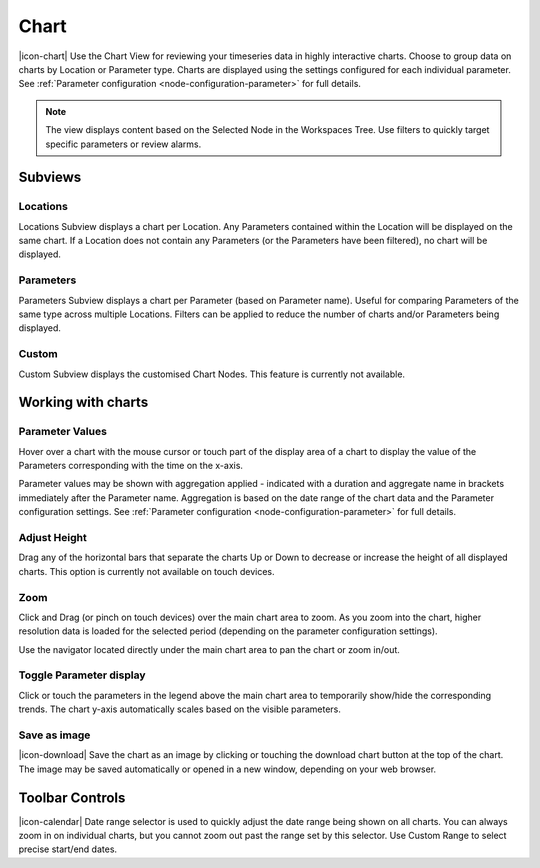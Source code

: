 .. _view-chart:

Chart
=========
|icon-chart| Use the Chart View for reviewing your timeseries data in highly interactive charts. Choose to group data on charts by Location or Parameter type. Charts are displayed using the settings configured for each individual parameter. See :ref:`Parameter configuration <node-configuration-parameter>` for full details.

.. note::
	The view displays content based on the Selected Node in the Workspaces Tree. Use filters to quickly target specific parameters or review alarms.

.. raw:: latex

    \newpage

Subviews
---------

Locations
~~~~~~~~~
Locations Subview displays a chart per Location. Any Parameters contained within the Location will be displayed on the same chart. If a Location does not contain any Parameters (or the Parameters have been filtered), no chart will be displayed.

.. raw:: latex

    \vspace{-10pt}

.. only:: not latex

	.. image:: chart_locations.png
		:scale: 50 %

	| 

.. only:: latex

	| 

	.. image:: chart_locations.png


Parameters
~~~~~~~~~~
Parameters Subview displays a chart per Parameter (based on Parameter name). Useful for comparing Parameters of the same type across multiple Locations. Filters can be applied to reduce the number of charts and/or Parameters being displayed.

.. raw:: latex

    \vspace{-10pt}

.. only:: not latex

	.. image:: chart_parameters.png
		:scale: 50 %

	| 

.. only:: latex

	| 
	
	.. image:: chart_parameters.png


Custom
~~~~~~
Custom Subview displays the customised Chart Nodes. This feature is currently not available.


.. _working-with-charts:

Working with charts
-------------------

Parameter Values
~~~~~~~~~~~~~~~~
Hover over a chart with the mouse cursor or touch part of the display area of a chart to display the value of the Parameters corresponding with the time on the x-axis.

Parameter values may be shown with aggregation applied - indicated with a duration and aggregate name in brackets immediately after the Parameter name. Aggregation is based on the date range of the chart data and the Parameter configuration settings. See :ref:`Parameter configuration <node-configuration-parameter>` for full details.

.. raw:: latex

    \vspace{-10pt}
    
.. only:: not latex
	
	.. image:: chart_values.png
		:scale: 50 %

	| 

.. only:: latex

	| 
	
	.. image:: chart_values.png
		:scale: 50 %


Adjust Height
~~~~~~~~~~~~~
Drag any of the horizontal bars that separate the charts Up or Down to decrease or increase the height of all displayed charts.
This option is currently not available on touch devices.


Zoom
~~~~
Click and Drag (or pinch on touch devices) over the main chart area to zoom. As you zoom into the chart, higher resolution data is loaded for the selected period (depending on the parameter configuration settings).

Use the navigator located directly under the main chart area to pan the chart or zoom in/out.

.. raw:: latex

    \newpage

.. only:: not latex

	*Chart area selected for zoom*

	.. image:: chart_zoom.png
		:scale: 50 %

	| 

	*Chart after zoom*

	.. image:: chart_zoomed.png
		:scale: 50 %

	| 

.. only:: latex

	*Chart area selected for zoom*

	.. image:: chart_zoom.png

	| 

	*Chart after zoom*

	.. image:: chart_zoomed.png

.. raw:: latex

    \newpage

Toggle Parameter display
~~~~~~~~~~~~~~~~~~~~~~~~
Click or touch the parameters in the legend above the main chart area to temporarily show/hide the corresponding trends. The chart y-axis automatically scales based on the visible parameters.

.. only:: not latex

	.. image:: chart_toggle_parameters.png
		:scale: 50 %

	| 

.. only:: latex

	| 

	.. image:: chart_toggle_parameters.png

Save as image
~~~~~~~~~~~~~
|icon-download| Save the chart as an image by clicking or touching the download chart button at the top of the chart. The image may be saved automatically or opened in a new window, depending on your web browser.


Toolbar Controls
----------------

|icon-calendar| Date range selector is used to quickly adjust the date range being shown on all charts. You can always zoom in on individual charts, but you cannot zoom out past the range set by this selector. Use Custom Range to select precise start/end dates.

.. only:: not latex

	.. image:: chart_rangeselector.png
		:scale: 50 %

	| 

.. only:: latex

	| 

	.. image:: chart_rangeselector.png
		:scale: 35 %
